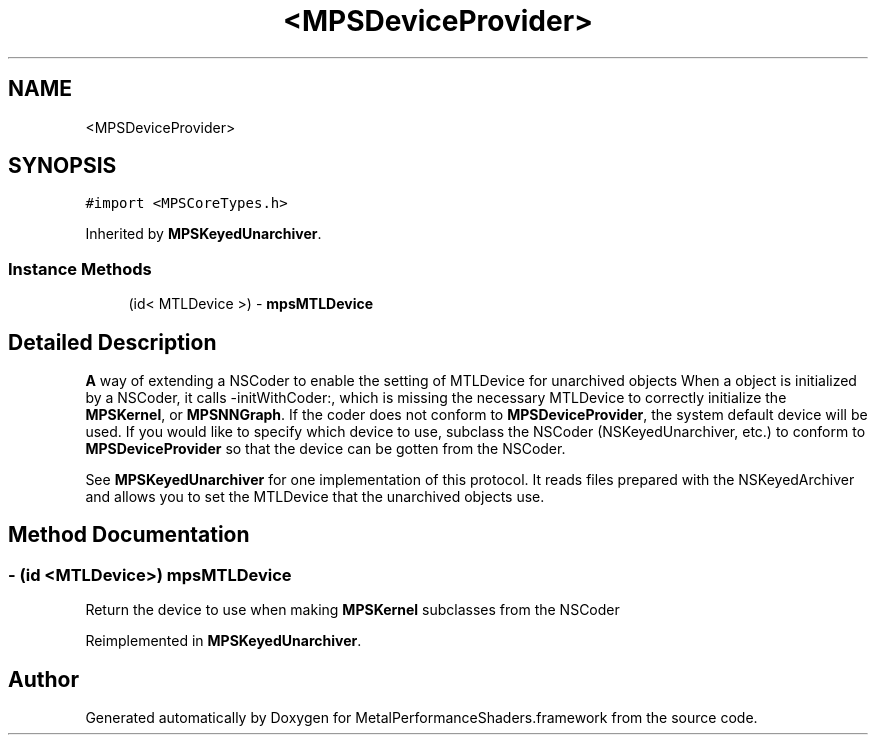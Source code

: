 .TH "<MPSDeviceProvider>" 3 "Thu Feb 8 2018" "Version MetalPerformanceShaders-100" "MetalPerformanceShaders.framework" \" -*- nroff -*-
.ad l
.nh
.SH NAME
<MPSDeviceProvider>
.SH SYNOPSIS
.br
.PP
.PP
\fC#import <MPSCoreTypes\&.h>\fP
.PP
Inherited by \fBMPSKeyedUnarchiver\fP\&.
.SS "Instance Methods"

.in +1c
.ti -1c
.RI "(id< MTLDevice >) \- \fBmpsMTLDevice\fP"
.br
.in -1c
.SH "Detailed Description"
.PP 
\fBA\fP way of extending a NSCoder to enable the setting of MTLDevice for unarchived objects  When a object is initialized by a NSCoder, it calls -initWithCoder:, which is missing the necessary MTLDevice to correctly initialize the \fBMPSKernel\fP, or \fBMPSNNGraph\fP\&. If the coder does not conform to \fBMPSDeviceProvider\fP, the system default device will be used\&. If you would like to specify which device to use, subclass the NSCoder (NSKeyedUnarchiver, etc\&.) to conform to \fBMPSDeviceProvider\fP so that the device can be gotten from the NSCoder\&.
.PP
See \fBMPSKeyedUnarchiver\fP for one implementation of this protocol\&. It reads files prepared with the NSKeyedArchiver and allows you to set the MTLDevice that the unarchived objects use\&. 
.SH "Method Documentation"
.PP 
.SS "\- (id <MTLDevice>) mpsMTLDevice "
Return the device to use when making \fBMPSKernel\fP subclasses from the NSCoder 
.PP
Reimplemented in \fBMPSKeyedUnarchiver\fP\&.

.SH "Author"
.PP 
Generated automatically by Doxygen for MetalPerformanceShaders\&.framework from the source code\&.
